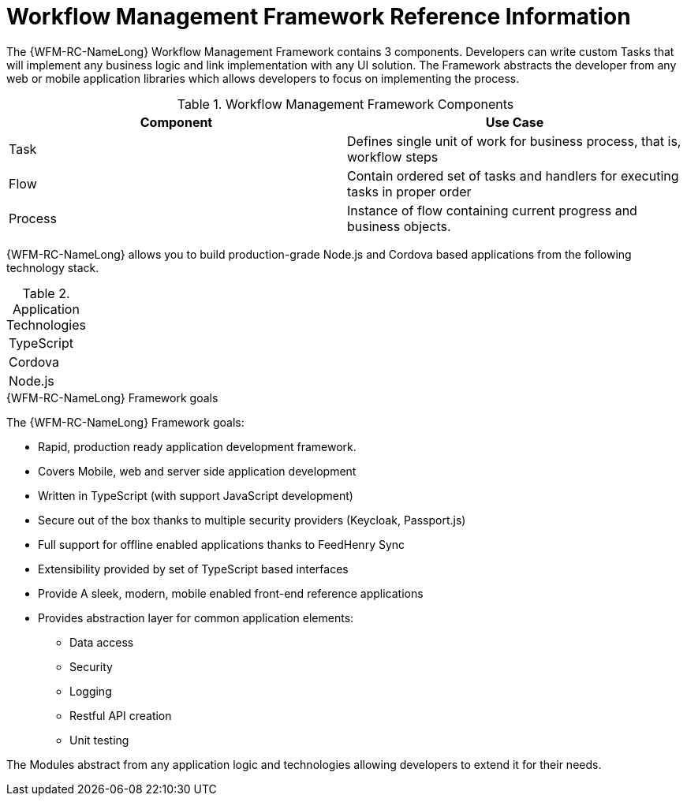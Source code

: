 [id='ref-workflow-management-framework-{chapter}']
=  Workflow Management Framework Reference Information

The {WFM-RC-NameLong} Workflow Management Framework contains 3 components.
Developers can write custom Tasks that will implement any business logic and link implementation with any UI solution.
The Framework abstracts the developer from any web or mobile application libraries which allows developers to focus on implementing the process.

.Workflow Management Framework Components
|===
|*Component* |*Use Case*

|Task
|Defines single unit of work for business process, that is, workflow steps

|Flow
|Contain ordered set of tasks and handlers for executing tasks in proper order

|Process
|Instance of flow containing current progress and business objects.
|===

{WFM-RC-NameLong} allows you to build production-grade Node.js and Cordova based applications from the
following technology stack.

.Application Technologies
|===
|TypeScript
|Cordova
|Node.js
|===

.{WFM-RC-NameLong} Framework goals
The {WFM-RC-NameLong} Framework goals:

* Rapid, production ready application development framework.
* Covers Mobile, web and server side application development
* Written in TypeScript (with support JavaScript development)
* Secure out of the box thanks to multiple security providers (Keycloak, Passport.js)
* Full support for offline enabled applications thanks to FeedHenry Sync
* Extensibility provided by set of TypeScript based interfaces
* Provide A sleek, modern, mobile enabled front-end reference applications
* Provides abstraction layer for common application elements:
    ** Data access
    ** Security
    ** Logging
    ** Restful API creation
    ** Unit testing

The Modules abstract from any application logic and technologies allowing developers to extend it for their needs.
